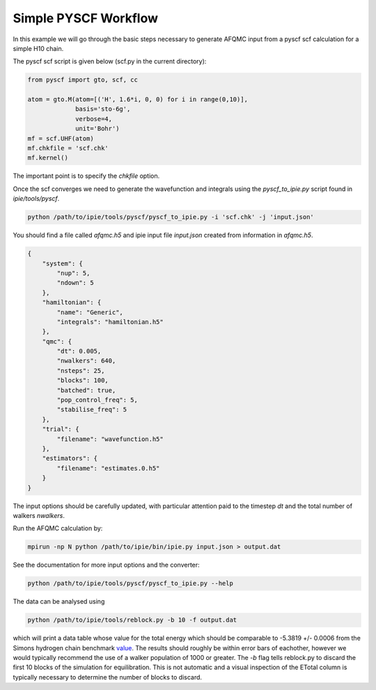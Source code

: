 Simple PYSCF Workflow
=====================

In this example we will go through the basic steps necessary to generate AFQMC input from
a pyscf scf calculation for a simple H10 chain.

The pyscf scf script is given below (scf.py in the current directory):

.. code-block:: python

    from pyscf import gto, scf, cc

    atom = gto.M(atom=[('H', 1.6*i, 0, 0) for i in range(0,10)],
                 basis='sto-6g',
                 verbose=4,
                 unit='Bohr')
    mf = scf.UHF(atom)
    mf.chkfile = 'scf.chk'
    mf.kernel()

The important point is to specify the `chkfile` option.

Once the scf converges we need to generate the wavefunction and integrals using the
`pyscf_to_ipie.py` script found in `ipie/tools/pyscf`.

.. code-block:: bash

    python /path/to/ipie/tools/pyscf/pyscf_to_ipie.py -i 'scf.chk' -j 'input.json'

You should find a file called `afqmc.h5` and ipie input file `input.json` created from
information in `afqmc.h5`.

.. code-block:: json

    {
        "system": {
            "nup": 5,
            "ndown": 5
        },
        "hamiltonian": {
            "name": "Generic",
            "integrals": "hamiltonian.h5"
        },
        "qmc": {
            "dt": 0.005,
            "nwalkers": 640,
            "nsteps": 25,
            "blocks": 100,
            "batched": true,
            "pop_control_freq": 5,
            "stabilise_freq": 5
        },
        "trial": {
            "filename": "wavefunction.h5"
        },
        "estimators": {
            "filename": "estimates.0.h5"
        }
    }

The input options should be carefully updated, with particular attention paid to the
timestep `dt` and the total number of walkers `nwalkers`.

Run the AFQMC calculation by:

.. code-block:: bash

    mpirun -np N python /path/to/ipie/bin/ipie.py input.json > output.dat

See the documentation for more input options and the converter:

.. code-block:: bash

    python /path/to/ipie/tools/pyscf/pyscf_to_ipie.py --help

The data can be analysed using

.. code-block:: bash

    python /path/to/ipie/tools/reblock.py -b 10 -f output.dat 

which will print a data table whose value for the total energy which should be
comparable to -5.3819  +/- 0.0006 from the Simons hydrogen chain benchmark
`value`_. The results should roughly be within error bars of eachother, however we
would typically recommend the use of a walker population of 1000 or greater. The
`-b` flag tells reblock.py to discard the first 10 blocks of the simulation for
equilibration. This is not automatic and a visual inspection of the ETotal
column is typically necessary to determine the number of blocks to discard.

.. _value: https://github.com/simonsfoundation/hydrogen-benchmark-PRX/blob/master/N_10_OBC/R_1.6/AFQMC_basis-STO
